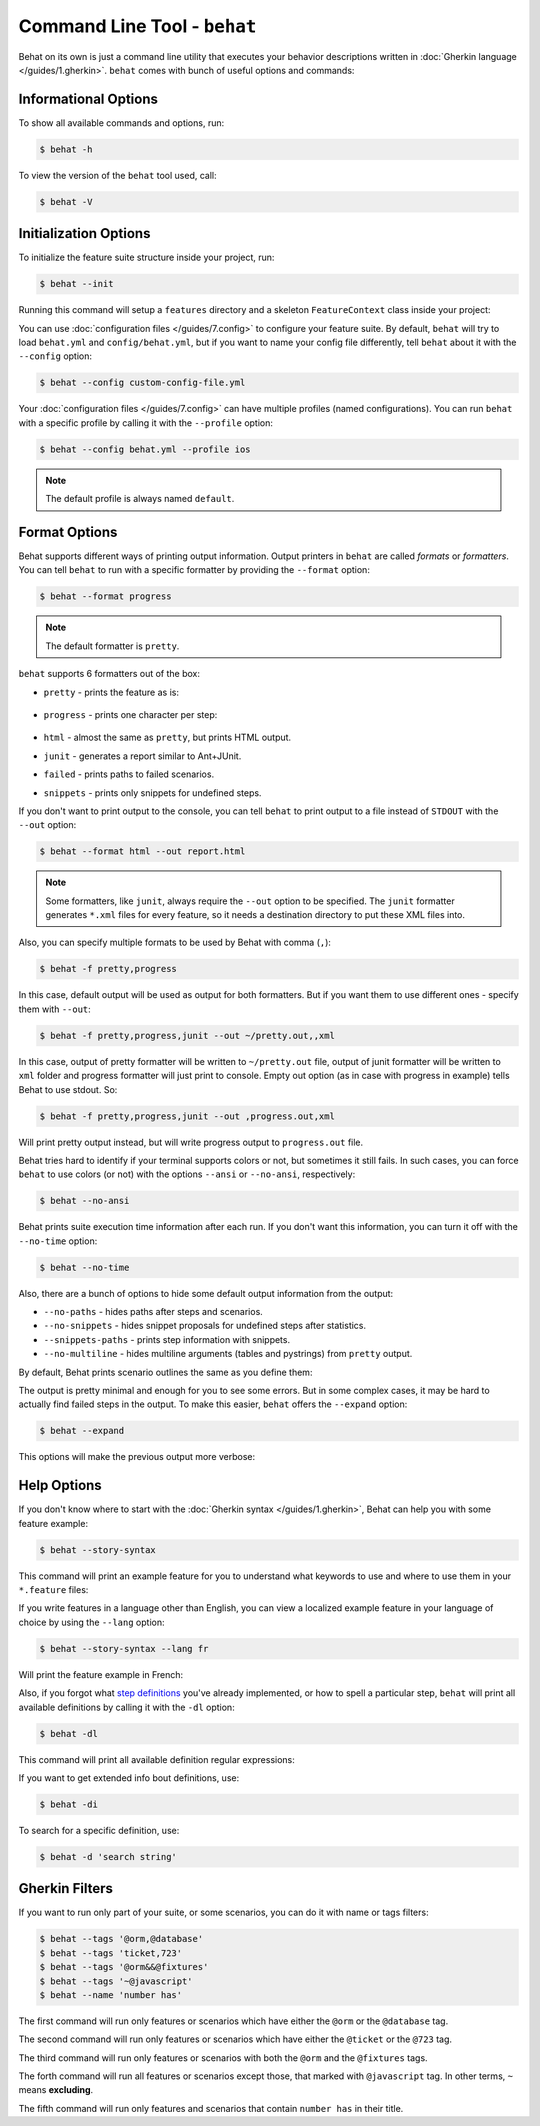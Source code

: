 Command Line Tool - ``behat``
=============================

Behat on its own is just a command line utility that executes your behavior
descriptions written in :doc:`Gherkin language </guides/1.gherkin>`. ``behat``
comes with bunch of useful options and commands:

.. image:: /images/--help.png
   :align: center

Informational Options
---------------------

To show all available commands and options, run:

.. code-block:: bash

    $ behat -h

To view the version of the ``behat`` tool used, call:

.. code-block:: bash

    $ behat -V

Initialization Options
----------------------

To initialize the feature suite structure inside your project, run:

.. code-block:: bash

    $ behat --init

Running this command will setup a ``features`` directory and a skeleton
``FeatureContext`` class inside your project:

.. image:: /images/--init.png
   :align: center

You can use :doc:`configuration files </guides/7.config>` to configure your
feature suite. By default, ``behat`` will try to load ``behat.yml`` and
``config/behat.yml``, but if you want to name your config file differently,
tell ``behat`` about it with the ``--config`` option:

.. code-block:: bash

    $ behat --config custom-config-file.yml

Your :doc:`configuration files </guides/7.config>` can have multiple profiles
(named configurations). You can run ``behat`` with a specific profile
by calling it with the ``--profile`` option:

.. code-block:: bash

    $ behat --config behat.yml --profile ios

.. note::

    The default profile is always named ``default``.

Format Options
--------------

Behat supports different ways of printing output information. Output printers
in ``behat`` are called *formats* or *formatters*. You can tell ``behat`` to
run with a specific formatter by providing the ``--format`` option:

.. code-block:: bash

    $ behat --format progress

.. note::

    The default formatter is ``pretty``.

``behat`` supports 6 formatters out of the box:

* ``pretty`` - prints the feature as is:

    .. image:: /images/formatter-pretty.png
       :align: center

* ``progress`` - prints one character per step:

   .. image:: /images/formatter-progress.png
      :align: center

* ``html`` - almost the same as ``pretty``, but prints HTML output.

* ``junit`` - generates a report similar to Ant+JUnit.

* ``failed`` - prints paths to failed scenarios.

* ``snippets`` - prints only snippets for undefined steps.

If you don't want to print output to the console, you can tell ``behat``
to print output to a file instead of ``STDOUT`` with the ``--out`` option:

.. code-block:: bash

    $ behat --format html --out report.html

.. note::

    Some formatters, like ``junit``, always require the ``--out`` option to be
    specified. The ``junit`` formatter generates ``*.xml`` files for every
    feature, so it needs a destination directory to put these XML files into.

Also, you can specify multiple formats to be used by Behat with comma (``,``):

.. code-block:: bash

    $ behat -f pretty,progress

In this case, default output will be used as output for both formatters. But if you want
them to use different ones - specify them with ``--out``:

.. code-block:: bash

    $ behat -f pretty,progress,junit --out ~/pretty.out,,xml

In this case, output of pretty formatter will be written to ``~/pretty.out`` file, output of junit
formatter will be written to ``xml`` folder and progress formatter will just print to console.
Empty out option (as in case with progress in example) tells Behat to use stdout. So:

.. code-block:: bash

    $ behat -f pretty,progress,junit --out ,progress.out,xml

Will print pretty output instead, but will write progress output to ``progress.out`` file.

Behat tries hard to identify if your terminal supports colors or not, but
sometimes it still fails. In such cases, you can force ``behat`` to
use colors (or not) with the options ``--ansi`` or ``--no-ansi``,
respectively:

.. code-block:: bash

    $ behat --no-ansi

Behat prints suite execution time information after each run. If you don't want
this information, you can turn it off with the ``--no-time`` option:

.. code-block:: bash

    $ behat --no-time

Also, there are a bunch of options to hide some default output information from
the output:

* ``--no-paths`` - hides paths after steps and scenarios.
* ``--no-snippets`` - hides snippet proposals for undefined steps after
  statistics.
* ``--snippets-paths`` - prints step information with snippets.
* ``--no-multiline`` - hides multiline arguments (tables and pystrings) from
  ``pretty`` output.

By default, Behat prints scenario outlines the same as you define them:

.. image:: /images/formatter-outline-default.png
   :align: center

The output is pretty minimal and enough for you to see some errors. But in some
complex cases, it may be hard to actually find failed steps in the output.
To make this easier, ``behat`` offers the ``--expand`` option:

.. code-block:: bash

    $ behat --expand

This options will make the previous output more verbose:

.. image:: /images/formatter-outline-expand.png
   :align: center

Help Options
------------

If you don't know where to start with the :doc:`Gherkin syntax </guides/1.gherkin>`,
Behat can help you with some feature example:

.. code-block:: bash

    $ behat --story-syntax

This command will print an example feature for you to understand what keywords
to use and where to use them in your ``*.feature`` files:

.. image:: /images/--story-syntax.png
   :align: center

If you write features in a language other than English, you can view a
localized example feature in your language of choice by using the
``--lang`` option:

.. code-block:: bash

    $ behat --story-syntax --lang fr

Will print the feature example in French:

.. image:: /images/--story-syntax-fr.png
   :align: center

Also, if you forgot what `step definitions </guides/2.definitions>`_ you've
already implemented, or how to spell a particular step, ``behat`` will print
all available definitions by calling it with the ``-dl`` option:

.. code-block:: bash

    $ behat -dl

This command will print all available definition regular expressions:

.. image:: /images/--definitions.png
   :align: center

If you want to get extended info bout definitions, use:

.. code-block:: bash

    $ behat -di

To search for a specific definition, use:

.. code-block:: bash

    $ behat -d 'search string'

Gherkin Filters
---------------

If you want to run only part of your suite, or some scenarios, you
can do it with name or tags filters:

.. code-block:: bash

    $ behat --tags '@orm,@database'
    $ behat --tags 'ticket,723'
    $ behat --tags '@orm&&@fixtures'
    $ behat --tags '~@javascript'
    $ behat --name 'number has'

The first command will run only features or scenarios which have either the
``@orm`` or the ``@database`` tag.

The second command will run only features or scenarios which have either the
``@ticket`` or the ``@723`` tag.

The third command will run only features or scenarios with both the ``@orm``
and the ``@fixtures`` tags.

The forth command will run all features or scenarios except those, that marked
with ``@javascript`` tag. In other terms, ``~`` means **excluding**.

The fifth command will run only features and scenarios that contain ``number has``
in their title.
